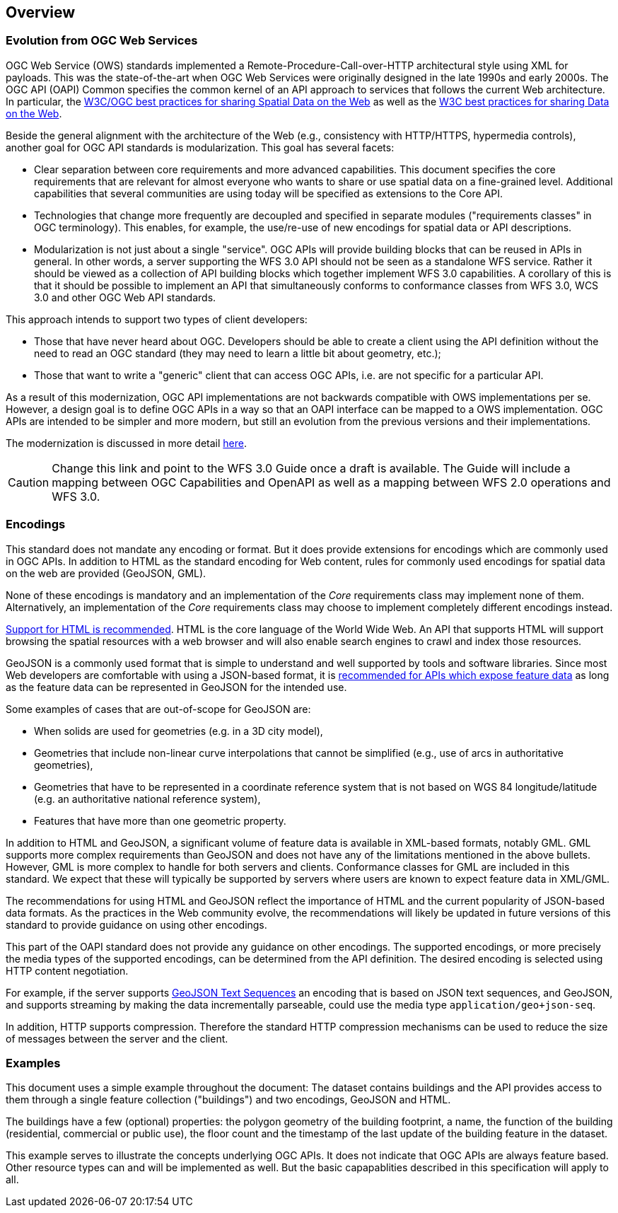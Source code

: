[[overview]]
== Overview

=== Evolution from OGC Web Services

OGC Web Service (OWS) standards implemented a Remote-Procedure-Call-over-HTTP architectural style using XML for payloads. This was the state-of-the-art when OGC Web Services were originally designed in the late 1990s and early 2000s. The OGC API (OAPI) Common specifies the common kernel of an API approach to services that follows the current Web architecture. In particular, the <<SDWBP,W3C/OGC best practices for sharing Spatial Data on the Web>> as well as the <<DWBP,W3C best practices for sharing Data on the Web>>.

Beside the general alignment with the architecture of the Web (e.g., consistency with HTTP/HTTPS, hypermedia controls), another goal for OGC API standards is modularization. This goal has several facets:

* Clear separation between core requirements and more advanced capabilities. This document specifies the core requirements that are relevant for almost everyone who wants to share or use spatial data on a fine-grained level. Additional capabilities that several communities are using today will be specified as extensions to the Core API.
* Technologies that change more frequently are decoupled and specified in separate modules ("requirements classes" in OGC terminology). This enables, for example, the use/re-use of new encodings for spatial data or API descriptions.
* Modularization is not just about a single "service". OGC APIs will provide building blocks that can be reused in APIs in general. In other words, a server supporting the WFS 3.0 API should not be seen as a standalone WFS service.  Rather it should be viewed as a collection of API building blocks which together implement WFS 3.0 capabilities. A corollary of this is that it should be possible to implement an API that simultaneously conforms to conformance classes from WFS 3.0, WCS 3.0 and other OGC Web API standards.

This approach intends to support two types of client developers:

* Those that have never heard about OGC. Developers should be able to create a client using the API definition without the need to read an OGC standard (they may need to learn a little bit about geometry, etc.);
* Those that want to write a "generic" client that can access OGC APIs, i.e. are not specific for a particular API.

As a result of this modernization, OGC API implementations are not backwards compatible with OWS implementations per se. However, a design goal is to define OGC APIs in a way so that an OAPI interface can be mapped to a OWS implementation. OGC APIs are intended to be simpler and more modern, but still an evolution from the previous versions and their implementations.

The modernization is discussed in more detail link:https://github.com/opengeospatial/OAPI_Common/blob/master/overview.md[here].

CAUTION: Change this link and point to the WFS 3.0 Guide once a draft is available. The Guide will include a mapping between OGC Capabilities and OpenAPI as well as a mapping between WFS 2.0 operations and WFS 3.0.

=== Encodings

This standard does not mandate any encoding or format. But it does provide extensions for encodings which are commonly used in OGC APIs.  In addition to HTML as the standard encoding for Web content, rules for commonly used encodings for spatial data on the web are provided (GeoJSON, GML).

None of these encodings is mandatory and an implementation of the _Core_ requirements class may implement none of them. Alternatively, an implementation of the _Core_ requirements class may choose to implement completely different encodings instead.

<<rec_html,Support for HTML is recommended>>. HTML is the core language of the World Wide Web. An API that supports HTML will support browsing the spatial resources with a web browser and will also enable search engines to crawl and index those resources.

GeoJSON is a commonly used format that is simple to understand and well supported by tools and software libraries. Since most Web developers are comfortable with using a JSON-based format, it is <<rec_geojson,recommended for APIs which expose feature data>> as long as the feature data can be represented in GeoJSON for the intended use.

Some examples of cases that are out-of-scope for GeoJSON are:

* When solids are used for geometries (e.g. in a 3D city model),
* Geometries that include non-linear curve interpolations
that cannot be simplified (e.g., use of arcs in authoritative geometries),
* Geometries that have to be represented in a coordinate reference system that is not based on WGS 84 longitude/latitude (e.g. an authoritative national reference system),
* Features that have more than one geometric property.

In addition to HTML and GeoJSON, a significant volume of feature data is available in XML-based formats, notably GML. GML supports more complex requirements than GeoJSON and does not have any of the limitations mentioned in the above bullets. However, GML is more complex to handle for both servers and clients. Conformance classes for GML are included in this standard. We expect that these will typically be supported by servers where users are known to expect feature data in XML/GML.

The recommendations for using HTML and GeoJSON reflect the importance of HTML and the current popularity of JSON-based data formats. As the practices in the Web community evolve, the recommendations will likely be updated in future versions of this standard to provide guidance on using other encodings.

This part of the OAPI standard does not provide any guidance on other encodings. The supported encodings, or more precisely the media types of the supported encodings, can be determined from the API definition. The desired encoding is selected using HTTP content negotiation.

For example, if the server supports link:https://tools.ietf.org/html/rfc8142[GeoJSON Text Sequences] an encoding that is based on JSON text sequences, and GeoJSON, and supports streaming by making the data incrementally parseable, could use the media type `application/geo+json-seq`.

In addition, HTTP supports compression. Therefore the standard HTTP compression mechanisms can be used to reduce the size of messages between the server and the client.

=== Examples

This document uses a simple example throughout the document: The dataset contains buildings and the API provides access to them through a single feature collection ("buildings") and two encodings, GeoJSON and HTML.

The buildings have a few (optional) properties: the polygon geometry of the building footprint, a name, the function of the building (residential, commercial or public use), the floor count and the timestamp of the last update of the building feature in the dataset.

This example serves to illustrate the concepts underlying OGC APIs. It does not indicate that OGC APIs are always feature based. Other resource types can and will be implemented as well. But the basic capapablities described in this specification will apply to all.
